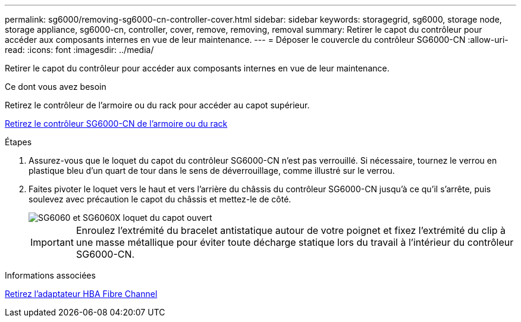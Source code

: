 ---
permalink: sg6000/removing-sg6000-cn-controller-cover.html 
sidebar: sidebar 
keywords: storagegrid, sg6000, storage node, storage appliance, sg6000-cn, controller, cover, remove, removing, removal 
summary: Retirer le capot du contrôleur pour accéder aux composants internes en vue de leur maintenance. 
---
= Déposer le couvercle du contrôleur SG6000-CN
:allow-uri-read: 
:icons: font
:imagesdir: ../media/


[role="lead"]
Retirer le capot du contrôleur pour accéder aux composants internes en vue de leur maintenance.

.Ce dont vous avez besoin
Retirez le contrôleur de l'armoire ou du rack pour accéder au capot supérieur.

xref:removing-sg6000-cn-controller-from-cabinet-or-rack.adoc[Retirez le contrôleur SG6000-CN de l'armoire ou du rack]

.Étapes
. Assurez-vous que le loquet du capot du contrôleur SG6000-CN n'est pas verrouillé. Si nécessaire, tournez le verrou en plastique bleu d'un quart de tour dans le sens de déverrouillage, comme illustré sur le verrou.
. Faites pivoter le loquet vers le haut et vers l'arrière du châssis du contrôleur SG6000-CN jusqu'à ce qu'il s'arrête, puis soulevez avec précaution le capot du châssis et mettez-le de côté.
+
image::../media/sg6060_cover_latch_open.jpg[SG6060 et SG6060X loquet du capot ouvert]

+

IMPORTANT: Enroulez l'extrémité du bracelet antistatique autour de votre poignet et fixez l'extrémité du clip à une masse métallique pour éviter toute décharge statique lors du travail à l'intérieur du contrôleur SG6000-CN.



.Informations associées
xref:removing-fibre-channel-hba.adoc[Retirez l'adaptateur HBA Fibre Channel]

